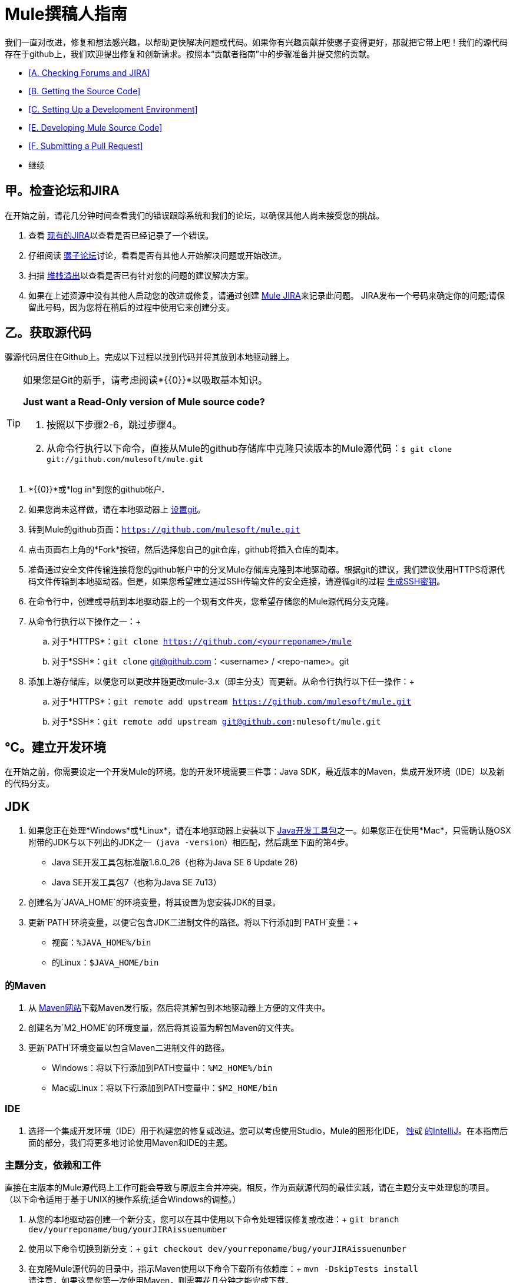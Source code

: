 =  Mule撰稿人指南

我们一直对改进，修复和想法感兴趣，以帮助更快解决问题或代码。如果你有兴趣贡献并使骡子变得更好，那就把它带上吧！我们的源代码存在于github上，我们欢迎提出修复和创新请求。按照本“贡献者指南”中的步骤准备并提交您的贡献。

*  <<A. Checking Forums and JIRA>>
*  <<B. Getting the Source Code>>
*  <<C. Setting Up a Development Environment>>
*  <<E. Developing Mule Source Code>>
*  <<F. Submitting a Pull Request>>
* 继续

== 甲。检查论坛和JIRA

在开始之前，请花几分钟时间查看我们的错误跟踪系统和我们的论坛，以确保其他人尚未接受您的挑战。

. 查看 link:http://www.mulesoft.org/jira/browse/MULE[现有的JIRA]以查看是否已经记录了一个错误。
. 仔细阅读 link:http://forums.mulesoft.com/[骡子论坛]讨论，看看是否有其他人开始解决问题或开始改进。
. 扫描 link:http://stackoverflow.com/questions/tagged/mule[堆栈溢出]以查看是否已有针对您的问题的建议解决方案。 +
. 如果在上述资源中没有其他人启动您的改进或修复，请通过创建 link:http://www.mulesoft.org/jira/browse/MULE[Mule JIRA]来记录此问题。 JIRA发布一个号码来确定你的问题;请保留此号码，因为您将在稍后的过程中使用它来创建分支。

== 乙。获取源代码

骡源代码居住在Github上。完成以下过程以找到代码并将其放到本地驱动器上。

[TIP]
====
如果您是Git的新手，请考虑阅读*{{0}}*以吸取基本知识。

*Just want a Read-Only version of Mule source code?*

. 按照以下步骤2-6，跳过步骤4。
. 从命令行执行以下命令，直接从Mule的github存储库中克隆只读版本的Mule源代码：`$ git clone git://github.com/mulesoft/mule.git`
====

.  *{{0}}*或*log in*到您的github帐户**. **
. 如果您尚未这样做，请在本地驱动器上 link:https://help.github.com/articles/set-up-git[设置git]。
. 转到Mule的github页面：`https://github.com/mulesoft/mule.git`
. 点击页面右上角的*Fork*按钮，然后选择您自己的git仓库，github将插入仓库的副本。
. 准备通过安全文件传输连接将您的github帐户中的分叉Mule存储库克隆到本地驱动器。根据git的建议，我们建议使用HTTPS将源代码文件传输到本地驱动器。但是，如果您希望建立通过SSH传输文件的安全连接，请遵循git的过程 link:https://help.github.com/articles/generating-ssh-keys[生成SSH密钥]。
. 在命令行中，创建或导航到本地驱动器上的一个现有文件夹，您希望存储您的Mule源代码分支克隆。
. 从命令行执行以下操作之一：+
.. 对于*HTTPS*：`git clone https://github.com/<yourreponame>/mule`
.. 对于*SSH*：`git clone` git@github.com：<username> / <repo-name>。git
. 添加上游存储库，以便您可以更改并随更改mule-3.x（即主分支）而更新。从命令行执行以下任一操作：+
.. 对于*HTTPS*：`git remote add upstream https://github.com/mulesoft/mule.git`
.. 对于*SSH*：`git remote add upstream git@github.com:mulesoft/mule.git`

== ℃。建立开发环境

在开始之前，你需要设定一个开发Mule的环境。您的开发环境需要三件事：Java SDK，最近版本的Maven，集成开发环境（IDE）以及新的代码分支。

==  JDK

. 如果您正在处理*Windows*或*Linux*，请在本地驱动器上安装以下 http://www.oracle.com/technetwork/java/javase/downloads/index.html[Java开发工具包]之一。如果您正在使用*Mac*，只需确认随OSX附带的JDK与以下列出的JDK之一（`java -version`）相匹配，然后跳至下面的第4步。 +
*  Java SE开发工具包标准版1.6.0_26（也称为Java SE 6 Update 26）
*  Java SE开发工具包7（也称为Java SE 7u13）
. 创建名为`JAVA_HOME`的环境变量，将其设置为您安装JDK的目录。
. 更新`PATH`环境变量，以便它包含JDK二进制文件的路径。将以下行添加到`PATH`变量：+
* 视窗：`%JAVA_HOME%/bin`
* 的Linux：`$JAVA_HOME/bin`

=== 的Maven

. 从 http://maven.apache.org/download.cgi[Maven网站]下载Maven发行版，然后将其解包到本地驱动器上方便的文件夹中。
. 创建名为`M2_HOME`的环境变量，然后将其设置为解包Maven的文件夹。
. 更新`PATH`环境变量以包含Maven二进制文件的路径。 +
*  Windows：将以下行添加到PATH变量中：`%M2_HOME%/bin`
*  Mac或Linux：将以下行添加到PATH变量中：`$M2_HOME/bin`

===  IDE

. 选择一个集成开发环境（IDE）用于构建您的修复或改进。您可以考虑使用Studio，Mule的图形化IDE， http://www.eclipse.org/downloads/[蚀]或 http://www.jetbrains.com/idea/download/[的IntelliJ]。在本指南后面的部分，我们将更多地讨论使用Maven和IDE的主题。

=== 主题分支，依赖和工件

直接在主版本的Mule源代码上工作可能会导致与原版主合并冲突。相反，作为贡献源代码的最佳实践，请在主题分支中处理您的项目。 （以下命令适用于基于UNIX的操作系统;适合Windows的调整。）

. 从您的本地驱动器创建一个新分支，您可以在其中使用以下命令处理错误修复或改进：+
`git branch dev/yourreponame/bug/yourJIRAissuenumber`
. 使用以下命令切换到新分支：+
`git checkout dev/yourreponame/bug/yourJIRAissuenumber`
. 在克隆Mule源代码的目录中，指示Maven使用以下命令下载所有依赖库：+
`mvn -DskipTests install` +
请注意，如果这是您第一次使用Maven，则需要花几分钟才能完成下载。
. 如果您使用的是Mac或Linux，请跳至下一步。在Windows中，Maven将库存储在主目录中的.m2存储库中。例如，`C:\Documents and Settings\<username>\.m2\repository`。由于Java RMI测试在目录名称包含空格的情况下失败，因此您必须将Maven本地资源库移动到名称为_does not_include空格的目录，例如`%M2_HOME%/conf `或`%USERPROFILE%/.m2`
. 如果您使用的是*Mac OS*，请检查`$JAVA_HOME/jre/lib/security`目录的内容以确认存在以下两个文件：

*  `local_policy.jar`
*  `US_export_policy.jar` +

+
这两个文件可以防止有关密码学的任何问题。如果不存在，请下载 http://www.oracle.com/technetwork/java/javase/downloads/jce-6-download-429243.html[Java密码学扩展（JCE）无限强度管辖权策略文件6.0]，然后将这些文件复制到上面标识的`security`目录中。

== 如开发骡子源代码

现在你已经拥有了一个本地开发环境和你自己的Mule源代码分支，你已经准备好了！以下步骤简要概述了开发和提交变更以准备提交的开发生命周期。

. 评论使用IDE和Maven一起工作了解更多关于如何在新设置的开发环境中工作的信息。
. 查看Mule编码约定文档，以确保您遵守源代码标准，从而增加将您的更改与mule-3.x（即主控）源代码合并的可能性。
. 将Mule源代码项目导入到您的IDE中，然后处理您的更改，修复或改进。
. 调试和测试您的本地版本，解决出现的任何问题。
. 在本地保存您的更改。
. 通过使用以下命令首先将更改压缩到分支上的单个提交，准备对合并请求所做的更改：+
`git rebase i mule3.x`
. 将压缩的提交推送到您的github存储库中的分支。有关如何提交更改的详细信息，请参阅 http://git-scm.com/book/en/Git-Basics-Recording-Changes-to-the-Repository[Git的文档]。
. 定期更新您的分支，并应用于mule-3.x分支的任何更改或修正。请参阅下面的<<Updating Your Branch>>。

=== 更新您的分支

为了确保您的克隆版本的Mule源代码保持与mule-3.x（即master）分支的任何更新保持同步，请定期更新您的分支以取代最新版本的主分支。

. 使用以下命令从"upstream"主mule-3.x分支中提取最新更改：+
`git fetch upstreamgit fetch upstream --tags`
. 使用以下命令确保您正在使用主分支：+
`git checkout mule-3.x`
. 使用以下命令将最新的更改和更新从主分支合并到主题分支：+
`git merge upstream/mule-3.x`
. 使用以下命令将主服务器的任何更改推送到分叉克隆：+
`git push origin mule-3.x` +
`git push origin --tags`
. 使用以下命令再次访问您的主题分支（继续编码）：+
`git checkout dev/yourreponame/bug/yourJIRAissuenumber`
. 使用以下命令从最新版本的主分支重新使用分支：+
`git rebase mule-3.x`
. 解决您的主题分支上可能因mule-3.x（即master）更改而出现的任何冲突。
. 使用以下命令将新重建的分支推回到您的git仓库中：+
`git push origin dev/yourreponame/bug/yourJIRAissuenumber -f` +


==  F。提交合并请求

准备好提交您的补丁以供审查和合并？在github中启动一个pull请求！

. 查看 http://www.mulesoft.org/legal/contributor-agreement.html[MuleSoft贡献者协议]。
. 从分支的回购点击*Pull Request*按钮。
. 在*Pull Request Preview*对话框中，输入变更的标题和可选说明，查看构成拉取请求一部分的提交，然后点击*Send Pull Request*。 （请参阅 link:https://help.github.com/articles/using-pull-requests[github的详细说明]提交拉取请求。）
.  Mule的核心开发团队会审核拉取请求，并可能会针对*Pull Request Discussion*中的更改发起讨论或提出问题。然后团队可以将您的提交与适当的主合并。 +
. 如果您在提交提交请求后对提交_after_进行了更改或更正，请返回合并请求页面并更新*Commit Range*（通过*Commits*标签），而不是提交新的拉取请求。

== 另请参阅

* 您可能希望通过创建自定义组件来扩展Mule，而不是调整源代码。有关更多详细信息，请参阅 link:/mule-user-guide/v/3.4/extending[扩展]。
* 除了创建自定义组件外，您还可以使用我们的 link:/anypoint-connector-devkit/v/3.4[Anypoint连接器DevKit]进一步扩展Mule。

